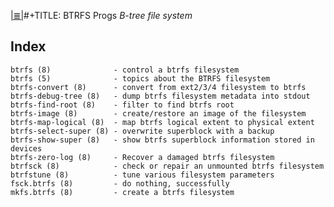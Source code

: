 # File           : cix-btrfs-progs.org
# Created        : <2016-11-07 Mon 21:47:58 GMT>
# Modified  : <2017-1-20 Fri 21:28:50 GMT> sharlatan
# Author         : sharlatan
# Maintainer(s)  :
# Sinopsis :

#+OPTIONS: num:nil

[[file:../cix-main.org][|≣|]]#+TITLE: BTRFS Progs
/B-tree file system/

** Index

#+BEGIN_EXAMPLE
    btrfs (8)              - control a btrfs filesystem
    btrfs (5)              - topics about the BTRFS filesystem
    btrfs-convert (8)      - convert from ext2/3/4 filesystem to btrfs
    btrfs-debug-tree (8)   - dump btrfs filesystem metadata into stdout
    btrfs-find-root (8)    - filter to find btrfs root
    btrfs-image (8)        - create/restore an image of the filesystem
    btrfs-map-logical (8)  - map btrfs logical extent to physical extent
    btrfs-select-super (8) - overwrite superblock with a backup
    btrfs-show-super (8)   - show btrfs superblock information stored in devices
    btrfs-zero-log (8)     - Recover a damaged btrfs filesystem
    btrfsck (8)            - check or repair an unmounted btrfs filesystem
    btrfstune (8)          - tune various filesystem parameters
    fsck.btrfs (8)         - do nothing, successfully
    mkfs.btrfs (8)         - create a btrfs filesystem
#+END_EXAMPLE
